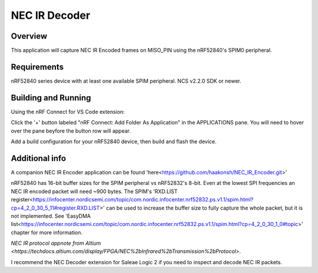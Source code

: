 
NEC IR Decoder
######

Overview
********
This application will capture NEC IR Encoded frames on MISO_PIN using the nRF52840's SPIM0 peripheral.

Requirements
************
nRF52840 series device with at least one available SPIM peripheral. NCS v2.2.0 SDK or newer. 

Building and Running
********************
Using the nRF Connect for VS Code extension:

Click the '+' button labeled "nRF Connect: Add Folder As Application" in the APPLICATIONS pane.
You will need to hover over the pane beyfore the button row will appear.

Add a build configuration for your nRF52840 device, then build and flash the device.

Additional info
***************
A companion NEC IR Encoder application can be found 'here<https://github.com/haakonsh/NEC_IR_Encoder.git>'

nRF52840 has 16-bit buffer sizes for the SPIM peripheral vs nRF52832's 8-bit. Even at the lowest SPI frequencies an NEC IR encoded packet will need ~900 bytes. The SPIM's 'RXD.LIST register<https://infocenter.nordicsemi.com/topic/com.nordic.infocenter.nrf52832.ps.v1.1/spim.html?cp=4_2_0_30_5_11#register.RXD.LIST>' can be used to increase the buffer size to fully capture the whole packet, but it is not implemented. See 'EasyDMA list<https://infocenter.nordicsemi.com/topic/com.nordic.infocenter.nrf52832.ps.v1.1/spim.html?cp=4_2_0_30_1_0#topic>' chapter for more information.

`NEC IR protocol appnote from Altium <https://techdocs.altium.com/display/FPGA/NEC%2bInfrared%2bTransmission%2bProtocol>`.

I recommend the NEC Decoder extension for Saleae Logic 2 if you need to inspect and decode NEC IR packets.